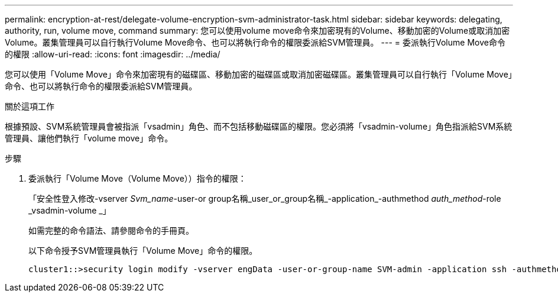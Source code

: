 ---
permalink: encryption-at-rest/delegate-volume-encryption-svm-administrator-task.html 
sidebar: sidebar 
keywords: delegating, authority, run, volume move, command 
summary: 您可以使用volume move命令來加密現有的Volume、移動加密的Volume或取消加密Volume。叢集管理員可以自行執行Volume Move命令、也可以將執行命令的權限委派給SVM管理員。 
---
= 委派執行Volume Move命令的權限
:allow-uri-read: 
:icons: font
:imagesdir: ../media/


[role="lead"]
您可以使用「Volume Move」命令來加密現有的磁碟區、移動加密的磁碟區或取消加密磁碟區。叢集管理員可以自行執行「Volume Move」命令、也可以將執行命令的權限委派給SVM管理員。

.關於這項工作
根據預設、SVM系統管理員會被指派「vsadmin」角色、而不包括移動磁碟區的權限。您必須將「vsadmin-volume」角色指派給SVM系統管理員、讓他們執行「volume move」命令。

.步驟
. 委派執行「Volume Move（Volume Move））指令的權限：
+
「安全性登入修改-vserver _Svm_name_-user-or group名稱_user_or_group名稱_-application_-authmethod _auth_method_-role _vsadmin-volume _」

+
如需完整的命令語法、請參閱命令的手冊頁。

+
以下命令授予SVM管理員執行「Volume Move」命令的權限。

+
[listing]
----
cluster1::>security login modify -vserver engData -user-or-group-name SVM-admin -application ssh -authmethod domain -role vsadmin-volume
----

